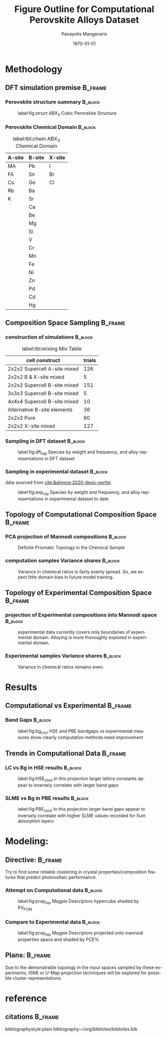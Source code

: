 #+options: ':nil *:t -:t ::t <:t H:3 \n:nil ^:t arch:headline
#+options: author:t broken-links:mark c:nil creator:nil
#+options: d:(not "LOGBOOK") date:t e:t email:nil f:t inline:t num:t
#+options: p:nil pri:nil prop:nil stat:t tags:t tasks:t tex:t
#+options: timestamp:t title:t toc:t todo:t |:t
#+title: Figure Outline for Computational Perovskite Alloys Dataset
#+date: \today
#+AUTHOR: Panayotis Manganaris\inst{1}
#+EMAIL: pmangana@purdue.edu
#+language: en
#+select_tags: export
#+exclude_tags: noexport
#+creator: Emacs 27.2 (Org mode 9.5)
#+startup: beamer
#+LaTeX_CLASS: beamer
#+LaTeX_CLASS_OPTIONS: [9pt, compress]
#+BEAMER_FRAME_LEVELS: 2
#+COLUMNS: %40ITEM %10BEAMER_env(Env) %9BEAMER_envargs(Env Args) %4BEAMER_col(Col) %10BEAMER_extra(Extra)
#+latex_header: \institute[Mannodi Group]{Mannodi Group - Purdue MSE}
#+latex_header: \mode<beamer>{\usetheme{Warsaw}}
#+latex_header: \useoutertheme{miniframes}
#+begin_export latex
\expandafter\def\expandafter\insertshorttitle\expandafter{%
  \insertshorttitle\hfill
  \insertframenumber\,/\,\inserttotalframenumber}
#+end_export
* Methodology
:PROPERTIES:
:CUSTOM_ID: methodology
:END:
** DFT simulation premise                                          :B_frame:
:PROPERTIES:
:CUSTOM_ID: dft-details
:BEAMER_env: frame
:BEAMER_opt: allowframebreaks
:END:
*** Perovskite structure summary                                  :B_block:
:PROPERTIES:
:BEAMER_env: block
:BEAMER_col: 0.5
:END:
#+DOWNLOADED: screenshot @ 2022-01-24 19:23:38
#+caption: label:fig:struct ABX_3 Cubic Perovskite Structure 
#+attr_latex: :width 100
[[file:Methodology/2022-01-24_19-23-38_screenshot.png]]
*** Perovskite Chemical Domain                                    :B_block:
:PROPERTIES:
:BEAMER_env: block
:BEAMER_col: 0.5
:END:
#+NAME: site_tbl
#+caption: label:tbl:chem ABX_3 Chemical Domain
| A-site | B-site | X-site |
|--------+--------+--------|
| MA     | Pb     | I      |
| FA     | Sn     | Br     |
| Cs     | Ge     | Cl     |
| Rb     | Ba     |        |
| K      | Sr     |        |
|        | Ca     |        |
|        | Be     |        |
|        | Mg     |        |
|        | Si     |        |
|        | V      |        |
|        | Cr     |        |
|        | Mn     |        |
|        | Fe     |        |
|        | Ni     |        |
|        | Zn     |        |
|        | Pd     |        |
|        | Cd     |        |
|        | Hg     |        |

** Composition Space Sampling                                      :B_frame:
:PROPERTIES:
:BEAMER_env: frame
:BEAMER_opt: allowframebreaks
:END:
*** construction of simulations                                   :B_block:
:PROPERTIES:
:BEAMER_env: block
:END:

#+CAPTION: label:tbl:mixing Mix Table
| cell construct               | trials |
|------------------------------+--------|
| 2x2x2 Supercell A-site mixed |    126 |
| 2x2x2 B & X-site mixed       |      5 |
| 2x2x2 Supercell B-site mixed |    151 |
| 3x3x3 Supercell B-site mixed |      5 |
| 4x4x4 Supercell B-site mixed |     10 |
| Alternative B-site elements  |     36 |
| 2x2x2 Pure                   |     90 |
| 2x2x2 X-site mixed           |    127 |
*** Sampling in DFT dataset                                       :B_block:
:PROPERTIES:
:BEAMER_env: block
:ID:       f73d807f-b74b-4c92-b3cf-af35edde7b82
:END:
#+caption: label:fig:dft_rep Species by weight and frequency, and alloy representations in DFT dataset 
#+attr_latex: :width 225
[[file:./.ob-jupyter/8f1d4f1aa030bd0ee679d35e9f028fd0a4997cc5.png]]
*** Sampling in experimental dataset                              :B_block:
:PROPERTIES:
:BEAMER_env: block
:END:
data sourced from [[cite:&almora-2020-devic-perfor]].
#+caption: label:fig:exp_rep Species by weight and frequency, and alloy representations in experimental dataset to date
#+attr_latex: :width 225
[[file:./.ob-jupyter/dcb62144b4024f99ad012a5dac7e0bdac84b5968.png]]
** Topology of Computational Composition Space                     :B_frame:
:PROPERTIES:
:BEAMER_env: frame
:BEAMER_opt: allowframebreaks
:END:
*** PCA projection of Mannodi compositions                        :B_block:
:PROPERTIES:
:BEAMER_env: block
:END:
#+caption: Definite Prismatic Topology in the Chemical Sample
#+attr_latex: :width 160
[[file:./.ob-jupyter/5902b5ff1d6349e8f36ce1aabaede144c396a274.png]]
*** computation samples Variance shares                           :B_block:
:PROPERTIES:
:BEAMER_env: block
:END:
#+caption: Variance in chemical ratios is fairly evenly spread. So, we expect little domain bias in future model training.
#+attr_latex: :width 200
[[file:./.ob-jupyter/8b50fbbee4a1d9a4c730d46e9dca6d5e2495cf26.png]]
** Topology of Experimental Composition Space                      :B_frame:
:PROPERTIES:
:BEAMER_env: frame
:BEAMER_opt: allowframebreaks
:END:
*** projection of Experimental compositions into Mannodi space    :B_block:
:PROPERTIES:
:BEAMER_env: block
:END:
#+caption: experimental data currently covers only boundaries of experimental domain. Alloying is more thoroughly explored in experimental domain.
#+attr_latex: :width 160
[[file:./.ob-jupyter/716a588caef9af7978ee203e8bc1d6a9b8ca3274.png]]
*** Experimental samples Variance shares                          :B_block:
:PROPERTIES:
:BEAMER_env: block
:END:
#+caption: Variance in chemical ratios remains even.
#+attr_latex: :width 200
[[file:./.ob-jupyter/7fa258949ef6f94fc65290b3f795348b6257ca80.png]]
* Results
:PROPERTIES:
:CUSTOM_ID: results
:END:
** Computational vs Experimental                                   :B_frame:
:PROPERTIES:
:BEAMER_env: frame
:BEAMER_opt: allowframebreaks
:END:
*** Band Gaps                                                     :B_block:
:PROPERTIES:
:BEAMER_env: block
:END:
#+caption: label:fig:bg_corr HSE and PBE bandgaps vs experimental measures show clearly computation methods need improvement
#+attr_latex: :width 225
[[file:./.ob-jupyter/BGcorrob.png]]
** Trends in Computational Data                                    :B_frame:
:PROPERTIES:
:BEAMER_env: frame
:BEAMER_opt: allowframebreaks
:END:
*** LC vs Bg in HSE results                                       :B_block:
:PROPERTIES:
:BEAMER_env: block
:END:
#+caption: label:fig:HSE_clust In this projection larger lattice constants appear to inversely correlate with larger band gaps
#+attr_latex: :width 220
[[file:./.ob-jupyter/7d2d75ceef4bb57614094fcb0a2af8b9d15918ca.png]]
*** SLME vs Bg in PBE results                                     :B_block:
:PROPERTIES:
:BEAMER_env: block
:END:
#+caption: label:fig:PBE_clust In this projection larger band gaps appear to inversely correlate with higher SLME values recorded for 5um absorption layers
#+attr_latex: :width 220
[[file:./.ob-jupyter/31e788491b6aa6d149463dbbcfe5ba03a59088da.png]]
* Modeling:
** Directive:                                                      :B_frame:
:PROPERTIES:
:BEAMER_env: frame
:BEAMER_opt: allowframebreaks
:END:
Try to find some reliable clustering in crystal properties/composition
features that predict photovoltaic performance.
*** Attempt on Computational data                                 :B_block:
:PROPERTIES:
:BEAMER_env: block
:END:
#+caption: label:fig:prop_top Magpie Descriptors hypercube shaded by PV_FOM
#+attr_latex: :width 150
[[file:./.ob-jupyter/c96d1bca37c915325d43c4dbe3809364c6ca3751.png]]
*** Compare to Experimental data                                  :B_block:
:PROPERTIES:
:BEAMER_env: block
:END:
#+caption: label:fig:prop_top Magpie Descriptors projected onto mannodi properties space and shaded by PCE%
#+attr_latex: :width 150
[[file:./.ob-jupyter/fd6a7e6e0596e5443ab99ca2ccf1944b360b5e59.png]]

** Plans:                                                          :B_frame:
:PROPERTIES:
:BEAMER_env: frame
:END:
Due to the demonstrable topology in the input spaces sampled by these
experiments, tSNE or U-Map projection techniques will be explored for
possible cluster representations.
* reference
** citations                                                       :B_frame:
:PROPERTIES:
:BEAMER_env: frame
:END:
bibliographystyle:plain
bibliography:~/org/bibliotex/bibliotex.bib
